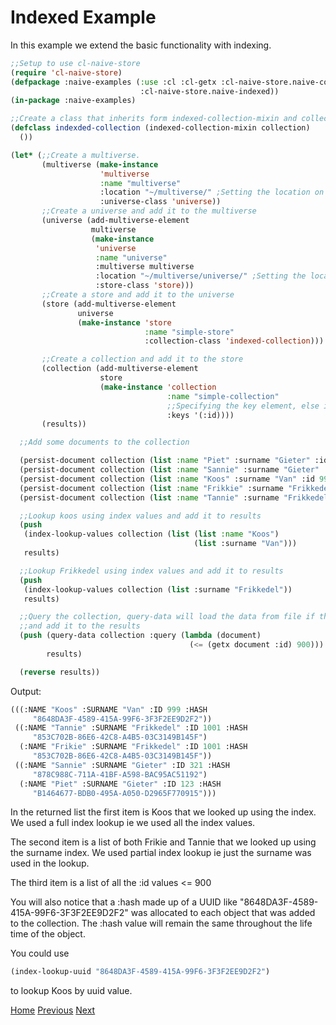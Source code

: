 * Indexed Example

In this example we extend the basic functionality with indexing.

#+BEGIN_SRC lisp
;;Setup to use cl-naive-store
(require 'cl-naive-store)
(defpackage :naive-examples (:use :cl :cl-getx :cl-naive-store.naive-core
                             :cl-naive-store.naive-indexed))
(in-package :naive-examples)

;;Create a class that inherits form indexed-collection-mixin and collection.
(defclass indexded-collection (indexed-collection-mixin collection)
  ())

(let* (;;Create a multiverse.
       (multiverse (make-instance
                    'multiverse
                    :name "multiverse"
                    :location "~/multiverse/" ;Setting the location on disk.
                    :universe-class 'universe))
       ;;Create a universe and add it to the multiverse
       (universe (add-multiverse-element
                  multiverse
                  (make-instance
                   'universe
                   :name "universe"
                   :multiverse multiverse
                   :location "~/multiverse/universe/" ;Setting the location on disk.
                   :store-class 'store)))
       ;;Create a store and add it to the universe
       (store (add-multiverse-element
               universe
               (make-instance 'store
                              :name "simple-store"
                              :collection-class 'indexed-collection)))

       ;;Create a collection and add it to the store
       (collection (add-multiverse-element
                    store
                    (make-instance 'collection
                                   :name "simple-collection"
                                   ;;Specifying the key element, else its :key
                                   :keys '(:id))))
       (results))

  ;;Add some documents to the collection

  (persist-document collection (list :name "Piet" :surname "Gieter" :id 123))
  (persist-document collection (list :name "Sannie" :surname "Gieter" :id 321))
  (persist-document collection (list :name "Koos" :surname "Van" :id 999))
  (persist-document collection (list :name "Frikkie" :surname "Frikkedel" :id 1001))
  (persist-document collection (list :name "Tannie" :surname "Frikkedel" :id 1001))

  ;;Lookup koos using index values and add it to results
  (push
   (index-lookup-values collection (list (list :name "Koos")
                                         (list :surname "Van")))
   results)

  ;;Lookup Frikkedel using index values and add it to results
  (push
   (index-lookup-values collection (list :surname "Frikkedel"))
   results)

  ;;Query the collection, query-data will load the data from file if the collection is empty,
  ;;and add it to the results
  (push (query-data collection :query (lambda (document)
                                        (<= (getx document :id) 900)))
        results)

  (reverse results))

#+END_SRC

Output:

#+BEGIN_SRC lisp
  (((:NAME "Koos" :SURNAME "Van" :ID 999 :HASH
	   "8648DA3F-4589-415A-99F6-3F3F2EE9D2F2"))
   ((:NAME "Tannie" :SURNAME "Frikkedel" :ID 1001 :HASH
	   "853C702B-86E6-42C8-A4B5-03C3149B145F")
    (:NAME "Frikie" :SURNAME "Frikkedel" :ID 1001 :HASH
	   "853C702B-86E6-42C8-A4B5-03C3149B145F"))
   ((:NAME "Sannie" :SURNAME "Gieter" :ID 321 :HASH
	   "878C988C-711A-41BF-A598-BAC95AC51192")
    (:NAME "Piet" :SURNAME "Gieter" :ID 123 :HASH
	   "B1464677-BDB0-495A-A050-D2965F770915")))
#+END_SRC

In the returned list the first item is Koos that we looked up using
the index. We used a full index lookup ie we used all the index
values.

The second item is a list of both Frikie and Tannie that we looked up
using the surname index. We used partial index lookup ie just the
surname was used in the lookup.

The third item is a list of all the :id values <= 900

You will also notice that a :hash made up of a UUID like
"8648DA3F-4589-415A-99F6-3F3F2EE9D2F2" was allocated to each object
that was added to the collection. The :hash value will remain the same
throughout the life time of the object.

You could use

#+BEGIN_SRC lisp
  (index-lookup-uuid "8648DA3F-4589-415A-99F6-3F3F2EE9D2F2")
#+END_SRC

to lookup Koos by uuid value.

[[file:home.org][Home]] [[file:basic-example-with-persistence.org][Previous]] [[file:documents-example.org][Next]]
